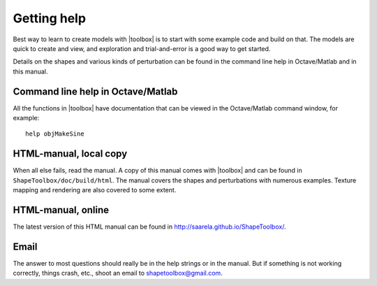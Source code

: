 
============
Getting help
============

Best way to learn to create models with |toolbox| is to start with
some example code and build on that.  The models are quick to create
and view, and exploration and trial-and-error is a good way to get
started.

Details on the shapes and various kinds of perturbation can be found
in the command line help in Octave/Matlab and in this manual.


Command line help in Octave/Matlab
==================================

All the functions in |toolbox| have documentation that can be viewed
in the Octave/Matlab command window, for example::

  help objMakeSine


HTML-manual, local copy
=======================

When all else fails, read the manual.  A copy of this manual comes
with |toolbox| and can be found in ``ShapeToolbox/doc/build/html``.
The manual covers the shapes and perturbations with numerous
examples.  Texture mapping and rendering are also covered to some
extent.


HTML-manual, online
===================

The latest version of this HTML manual can be found in 
http://saarela.github.io/ShapeToolbox/.


Email
=====

The answer to most questions should really be in the help strings or
in the manual.  But if something is not working correctly, things
crash, etc., shoot an email to shapetoolbox@gmail.com.
